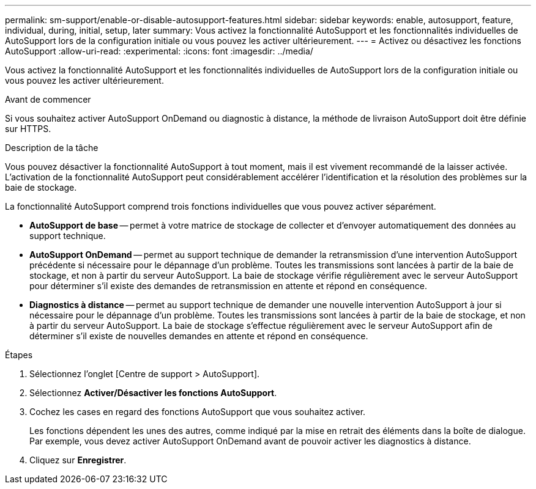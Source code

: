 ---
permalink: sm-support/enable-or-disable-autosupport-features.html 
sidebar: sidebar 
keywords: enable, autosupport, feature, individual, during, initial, setup, later 
summary: Vous activez la fonctionnalité AutoSupport et les fonctionnalités individuelles de AutoSupport lors de la configuration initiale ou vous pouvez les activer ultérieurement. 
---
= Activez ou désactivez les fonctions AutoSupport
:allow-uri-read: 
:experimental: 
:icons: font
:imagesdir: ../media/


[role="lead"]
Vous activez la fonctionnalité AutoSupport et les fonctionnalités individuelles de AutoSupport lors de la configuration initiale ou vous pouvez les activer ultérieurement.

.Avant de commencer
Si vous souhaitez activer AutoSupport OnDemand ou diagnostic à distance, la méthode de livraison AutoSupport doit être définie sur HTTPS.

.Description de la tâche
Vous pouvez désactiver la fonctionnalité AutoSupport à tout moment, mais il est vivement recommandé de la laisser activée. L'activation de la fonctionnalité AutoSupport peut considérablement accélérer l'identification et la résolution des problèmes sur la baie de stockage.

La fonctionnalité AutoSupport comprend trois fonctions individuelles que vous pouvez activer séparément.

* *AutoSupport de base* -- permet à votre matrice de stockage de collecter et d'envoyer automatiquement des données au support technique.
* *AutoSupport OnDemand* -- permet au support technique de demander la retransmission d'une intervention AutoSupport précédente si nécessaire pour le dépannage d'un problème. Toutes les transmissions sont lancées à partir de la baie de stockage, et non à partir du serveur AutoSupport. La baie de stockage vérifie régulièrement avec le serveur AutoSupport pour déterminer s'il existe des demandes de retransmission en attente et répond en conséquence.
* *Diagnostics à distance* -- permet au support technique de demander une nouvelle intervention AutoSupport à jour si nécessaire pour le dépannage d'un problème. Toutes les transmissions sont lancées à partir de la baie de stockage, et non à partir du serveur AutoSupport. La baie de stockage s'effectue régulièrement avec le serveur AutoSupport afin de déterminer s'il existe de nouvelles demandes en attente et répond en conséquence.


.Étapes
. Sélectionnez l'onglet [Centre de support > AutoSupport].
. Sélectionnez *Activer/Désactiver les fonctions AutoSupport*.
. Cochez les cases en regard des fonctions AutoSupport que vous souhaitez activer.
+
Les fonctions dépendent les unes des autres, comme indiqué par la mise en retrait des éléments dans la boîte de dialogue. Par exemple, vous devez activer AutoSupport OnDemand avant de pouvoir activer les diagnostics à distance.

. Cliquez sur *Enregistrer*.

